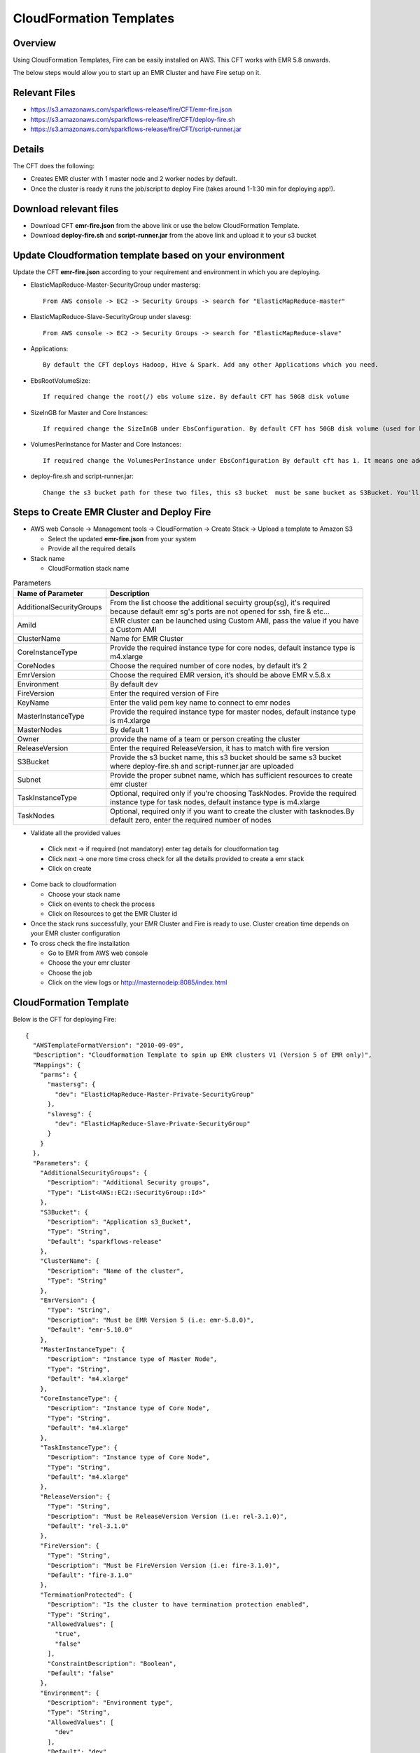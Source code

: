 CloudFormation Templates
========================


Overview
--------

Using CloudFormation Templates, Fire can be easily installed on AWS. This CFT works with EMR 5.8 onwards.

The below steps would allow you to start up an EMR Cluster and have Fire setup on it.


Relevant Files
--------------

* https://s3.amazonaws.com/sparkflows-release/fire/CFT/emr-fire.json
* https://s3.amazonaws.com/sparkflows-release/fire/CFT/deploy-fire.sh
* https://s3.amazonaws.com/sparkflows-release/fire/CFT/script-runner.jar

Details
----------

The CFT does the following:

* Creates EMR cluster with 1 master node and 2 worker nodes by default.
* Once the cluster is ready it runs the job/script to deploy Fire (takes around 1-1:30 min for deploying app!).

Download relevant files
-----------------------

* Download CFT **emr-fire.json** from the above link or use the below CloudFormation Template.
* Download **deploy-fire.sh** and **script-runner.jar** from the above link and upload it to your s3 bucket


Update Cloudformation template based on your environment
---------------------------------------------------------

Update the CFT **emr-fire.json** according to your requirement and environment in which you are deploying.

* ElasticMapReduce-Master-SecurityGroup under mastersg::

    From AWS console -> EC2 -> Security Groups -> search for "ElasticMapReduce-master"
  
  
* ElasticMapReduce-Slave-SecurityGroup under slavesg::

    From AWS console -> EC2 -> Security Groups -> search for "ElasticMapReduce-slave"
  
  
* Applications::

    By default the CFT deploys Hadoop, Hive & Spark. Add any other Applications which you need.
  
  
* EbsRootVolumeSize::

    If required change the root(/) ebs volume size. By default CFT has 50GB disk volume
  
  
* SizeInGB for Master and Core Instances::

    If required change the SizeInGB under EbsConfiguration. By default CFT has 50GB disk volume (used for hdfs)
  
  
* VolumesPerInstance for Master and Core Instances::

    If required change the VolumesPerInstance under EbsConfiguration By default cft has 1. It means one additional disk of 50GB added to each instance(for hdfs). e.g. If you change it 2, two 50GB (SizeInGB size) disks will be added to each instances.
  
  
* deploy-fire.sh and script-runner.jar::

    Change the s3 bucket path for these two files, this s3 bucket  must be same bucket as S3Bucket. You'll pass the S3Bucket value while creating the cloudformation stack.


Steps to Create EMR Cluster and Deploy Fire
--------------------------------------------------

* AWS web Console -> Management tools -> CloudFormation -> Create Stack -> Upload a template to Amazon S3

  * Select the updated **emr-fire.json** from your system
  * Provide all the required details
  
* Stack name

  * CloudFormation stack name
 
.. list-table:: Parameters
   :widths: 10 40
   :header-rows: 1

   * - Name of Parameter
     - Description
   * - AdditionalSecurityGroups
     - From the list choose the additional secuirty group(sg), it's required because default emr sg's ports are not opened for ssh, fire & etc...
   * - AmiId
     - EMR cluster can be launched using Custom AMI, pass the value if you have a Custom AMI
   * - ClusterName
     - Name for EMR Cluster
   * - CoreInstanceType
     - Provide the required instance type for core nodes, default instance type is m4.xlarge
   * - CoreNodes
     - Choose the required number of core nodes, by default it’s 2
   * - EmrVersion
     - Choose the required EMR version, it’s should be above EMR v.5.8.x
   * - Environment
     - By default dev
   * - FireVersion
     - Enter the required version of Fire
   * - KeyName
     - Enter the valid pem key name to connect to emr nodes
   * - MasterInstanceType
     - Provide the required instance type for master nodes, default instance type is m4.xlarge
   * - MasterNodes
     - By default 1 
   * - Owner
     -  provide the name of a team or person creating the cluster
   * - ReleaseVersion
     - Enter the required ReleaseVersion, it has to match with fire version
   * - S3Bucket
     - Provide the s3 bucket name, this s3 bucket should be same s3 bucket where deploy-fire.sh and script-runner.jar are uploaded
   * - Subnet
     - Provide the proper subnet name, which has sufficient resources to create emr cluster 
   * - TaskInstanceType
     - Optional, required only if you’re choosing TaskNodes. Provide the required instance type for task nodes, default instance type is m4.xlarge
   * - TaskNodes
     -  Optional, required only if you want to create the cluster with tasknodes.By default zero, enter the required number of nodes
          
 
*  Validate all the provided values

  * Click next -> if required (not mandatory) enter tag details for cloudformation tag
  * Click next -> one more time cross check for all the details provided to create a emr stack
  * Click on create

* Come back to cloudformation

  * Choose your stack name
  * Click on events to check the process
  * Click on Resources to get the EMR Cluster id
  
  
* Once the stack runs successfully, your EMR Cluster and Fire is ready to use. Cluster creation time depends on your EMR cluster configuration


* To cross check the fire installation

  * Go to EMR from AWS web console
  * Choose the your emr cluster
  * Choose the job
  * Click on the view logs or http://masternodeip:8085/index.html
  
  
     
CloudFormation Template
------------------------

Below is the CFT for deploying Fire::

 {
   "AWSTemplateFormatVersion": "2010-09-09",
   "Description": "Cloudformation Template to spin up EMR clusters V1 (Version 5 of EMR only)",
   "Mappings": {
     "parms": {
       "mastersg": {
         "dev": "ElasticMapReduce-Master-Private-SecurityGroup"
       },
       "slavesg": {
         "dev": "ElasticMapReduce-Slave-Private-SecurityGroup"
       }
     }
   },
   "Parameters": {
     "AdditionalSecurityGroups": {
       "Description": "Additional Security groups",
       "Type": "List<AWS::EC2::SecurityGroup::Id>"
     },
     "S3Bucket": {
       "Description": "Application s3_Bucket",
       "Type": "String",
       "Default": "sparkflows-release"
     },
     "ClusterName": {
       "Description": "Name of the cluster",
       "Type": "String"
     },
     "EmrVersion": {
       "Type": "String",
       "Description": "Must be EMR Version 5 (i.e: emr-5.8.0)",
       "Default": "emr-5.10.0"
     },
     "MasterInstanceType": {
       "Description": "Instance type of Master Node",
       "Type": "String",
       "Default": "m4.xlarge"
     },
     "CoreInstanceType": {
       "Description": "Instance type of Core Node",
       "Type": "String",
       "Default": "m4.xlarge"
     },
     "TaskInstanceType": {
       "Description": "Instance type of Core Node",
       "Type": "String",
       "Default": "m4.xlarge"
     },
     "ReleaseVersion": {
       "Type": "String",
       "Description": "Must be ReleaseVersion Version (i.e: rel-3.1.0)",
       "Default": "rel-3.1.0"
     },
     "FireVersion": {
       "Type": "String",
       "Description": "Must be FireVersion Version (i.e: fire-3.1.0)",
       "Default": "fire-3.1.0"
     },
     "TerminationProtected": {
       "Description": "Is the cluster to have termination protection enabled",
       "Type": "String",
       "AllowedValues": [
         "true",
         "false"
       ],
       "ConstraintDescription": "Boolean",
       "Default": "false"
     },
     "Environment": {
       "Description": "Environment type",
       "Type": "String",
       "AllowedValues": [
         "dev"
       ],
       "Default": "dev"
     },
     "AmiId": {
       "Description": "Provide the latest EMR ami",
       "Type": "String"
     },
     "Subnet": {
       "Description": "Subnet ID",
       "Type":  "String",
       "Default": "subnet-"
     },
     "KeyName": {
       "Description": "Provide the EC2 Key name",
       "Type": "String",
       "Default": "key name"
     },
     "Owner": {
       "Type": "String",
       "Default": "Owner name"
     },
     "MasterNodes": {
       "Description": "No of Master nodes",
       "Type": "Number",
       "Default": 1
     },
     "CoreNodes": {
       "Description": "No of Core nodes",
       "Type": "Number",
       "Default": 2
     },
     "TaskNodes": {
       "Description": "No of TaskNodes if required",
       "Type": "Number",
       "Default": 0
     }
   },
   "Resources": {
     "EMRClusterV5Metastore": {
       "Type": "AWS::EMR::Cluster",
       "Properties": {
         "Applications": [
           { "Name": "Hadoop" },
           { "Name": "Hive" },
           { "Name": "Spark" }
         ],
         "CustomAmiId" : { "Ref": "AmiId" },
         "EbsRootVolumeSize" : "50",
         "AutoScalingRole": "EMR_AutoScaling_DefaultRole",
         "Instances": {
           "AdditionalMasterSecurityGroups": {
             "Ref": "AdditionalSecurityGroups"
           },
           "AdditionalSlaveSecurityGroups": {
             "Ref": "AdditionalSecurityGroups"
           },
           "CoreInstanceGroup": {
             "EbsConfiguration"  : {
                    "EbsBlockDeviceConfigs" : [{
                              "VolumeSpecification" : {
                                      "SizeInGB" : "50",
                                      "VolumeType" : "gp2"
                              },
                               "VolumesPerInstance" : "1"
                     }],
                     "EbsOptimized" : "true"
             },
             "InstanceCount": {
               "Ref": "CoreNodes"
             },
             "InstanceType": {
               "Ref": "CoreInstanceType"
             },
             "Market": "ON_DEMAND",
             "Name": "Core instance group - 2"
           },
           "Ec2KeyName": {
             "Ref": "KeyName" },
           "Ec2SubnetId": {
             "Ref": "Subnet" },
           "EmrManagedMasterSecurityGroup": {
             "Fn::FindInMap": [ "parms", "mastersg", { "Ref": "Environment" } ]
           },
           "EmrManagedSlaveSecurityGroup": {
             "Fn::FindInMap": [ "parms", "slavesg", { "Ref": "Environment" } ]
           },
           "MasterInstanceGroup": {
             "EbsConfiguration"  : {
                     "EbsBlockDeviceConfigs" : [{
                              "VolumeSpecification" : {
                                      "SizeInGB" : "50",
                                     "VolumeType" : "gp2"
                              },
                              "VolumesPerInstance" : "1"
                                    }],
                     "EbsOptimized" : "true"
             },
             "InstanceCount": {
               "Ref": "MasterNodes"
             },
             "InstanceType": {
               "Ref": "MasterInstanceType"
             },
             "Market": "ON_DEMAND",
             "Name": "Master instance group - 1"
           },
           "TerminationProtected": {
             "Ref": "TerminationProtected"
           }
         },
         "JobFlowRole": "EMR_EC2_DefaultRole",
         "LogUri": {
           "Fn::Join": [ "", [ "s3n://", { "Ref": "S3Bucket" }, "/emr/logs/" ] ]
         },
         "Name": { "Fn::Join": [ "", [ { "Ref": "ClusterName" }, "-", { "Ref": "Environment"} ] ] },
         "ReleaseLabel": {
           "Ref": "EmrVersion"
         },
         "ServiceRole": "EMR_DefaultRole",
         "Tags": [
           { "Key": "Name", "Value": { "Fn::Join": [ "", [ "emr-instance-", { "Ref": "AWS::StackName" }, "" ] ] } },
           { "Key": "OwnerContact", "Value": { "Ref": "Owner" } }
         ],
         "VisibleToAllUsers": true
       }
     },
     "EMRTaskNodes": {
       "Type": "AWS::EMR::InstanceGroupConfig",
       "Properties": {
         "InstanceCount": {
           "Ref": "TaskNodes"
         },
         "InstanceRole": "TASK",
         "InstanceType": {
           "Ref": "TaskInstanceType"
         },
         "JobFlowId": {
           "Ref": "EMRClusterV5Metastore"
         }
       }
     },
     "setupsparkflows": {
       "Type": "AWS::EMR::Step",
       "Properties": {
         "ActionOnFailure": "CONTINUE",
         "HadoopJarStep": {
           "Jar": {
             "Fn::Join": [ "", [ "s3://", { "Ref": "S3Bucket" }, "/fire/CFT/script-runner.jar" ] ]
           },
           "Args": [
             { "Fn::Join": [ "", [ "s3://", { "Ref": "S3Bucket" }, "/fire/CFT/deploy-fire.sh" ] ] },
             { "Ref": "ReleaseVersion" },
             { "Ref": "FireVersion" }
           ]
         },
         "Name": "setupsparkflows",
         "JobFlowId": {
           "Ref": "EMRClusterV5Metastore"
         }
       }
     }
   }
 }


Summary
-------

Using the above CFT you have have your EMR cluster with Fire running seamlessly.
